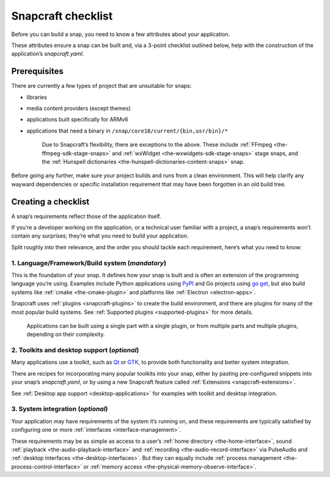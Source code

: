 .. 10926.md

.. _snapcraft-checklist:

Snapcraft checklist
===================

Before you can build a snap, you need to know a few attributes about your application.

These attributes ensure a snap can be built and, via a 3-point checklist outlined below, help with the construction of the application’s *snapcraft.yaml*.

Prerequisites
-------------

There are currently a few types of project that are unsuitable for snaps:

- libraries
- media content providers (except themes)
- applications built specifically for ARMv6
- applications that need a binary in ``/snap/core18/current/{bin,usr/bin}/*``

   Due to Snapcraft’s flexibility, there are exceptions to the above. These include :ref:`FFmpeg <the-ffmpeg-sdk-stage-snaps>` and :ref:`wxWidget <the-wxwidgets-sdk-stage-snaps>` stage snaps, and the :ref:`Hunspell dictionaries <the-hunspell-dictionaries-content-snaps>` snap.

Before going any further, make sure your project builds and runs from a clean environment. This will help clarify any wayward dependencies or specific installation requirement that may have been forgotten in an old build tree.

Creating a checklist
--------------------

A snap’s requirements reflect those of the application itself.

If you’re a developer working on the application, or a technical user familiar with a project, a snap’s requirements won’t contain any surprises; they’re what you need to build your application.

Split roughly into their relevance, and the order you should tackle each requirement, here’s what you need to know:

1. **Language/Framework/Build system** (*mandatory*)
~~~~~~~~~~~~~~~~~~~~~~~~~~~~~~~~~~~~~~~~~~~~~~~~~~~~

This is the foundation of your snap. It defines how your snap is built and is often an extension of the programming language you’re using. Examples include Python applications using `PyPI <https://pypi.org/>`__ and Go projects using `go get <https://golang.org/pkg/cmd/go/internal/get/>`__, but also build systems like :ref:`cmake <the-cmake-plugin>` and platforms like :ref:`Electron <electron-apps>`.

Snapcraft uses :ref:`plugins <snapcraft-plugins>` to create the build environment, and there are plugins for many of the most popular build systems. See :ref:`Supported plugins <supported-plugins>` for more details.

   Applications can be built using a single part with a single plugin, or from multiple parts and multiple plugins, depending on their complexity.

2. **Toolkits and desktop support** (*optional*)
~~~~~~~~~~~~~~~~~~~~~~~~~~~~~~~~~~~~~~~~~~~~~~~~

Many applications use a toolkit, such as `Qt <https://www.qt.io/>`__ or `GTK <https://www.gtk.org/>`__, to provide both functionality and better system integration.

There are recipes for incorporating many popular toolkits into your snap, either by pasting pre-configured snippets into your snap’s *snapcraft.yaml*, or by using a new Snapcraft feature called :ref:`Extensions <snapcraft-extensions>`.

See :ref:`Desktop app support <desktop-applications>` for examples with toolkit and desktop integration.

3. **System integration** (*optional*)
~~~~~~~~~~~~~~~~~~~~~~~~~~~~~~~~~~~~~~

Your application may have requirements of the system it’s running on, and these requirements are typically satisfied by configuring one or more :ref:`interfaces <interface-management>`.

These requirements may be as simple as access to a user’s :ref:`home directory <the-home-interface>`, sound :ref:`playback <the-audio-playback-interface>` and :ref:`recording <the-audio-record-interface>` via PulseAudio and :ref:`desktop interfaces <the-desktop-interfaces>`. But they can equally include :ref:`process management <the-process-control-interface>` or :ref:`memory access <the-physical-memory-observe-interface>`.
